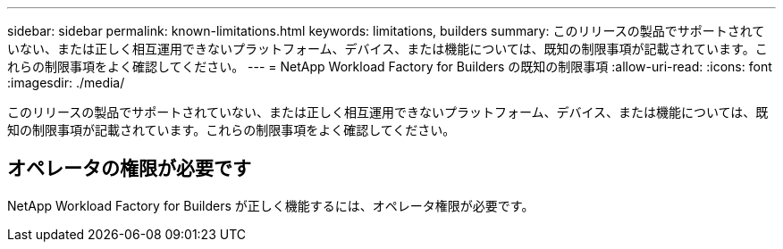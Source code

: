 ---
sidebar: sidebar 
permalink: known-limitations.html 
keywords: limitations, builders 
summary: このリリースの製品でサポートされていない、または正しく相互運用できないプラットフォーム、デバイス、または機能については、既知の制限事項が記載されています。これらの制限事項をよく確認してください。 
---
= NetApp Workload Factory for Builders の既知の制限事項
:allow-uri-read: 
:icons: font
:imagesdir: ./media/


[role="lead"]
このリリースの製品でサポートされていない、または正しく相互運用できないプラットフォーム、デバイス、または機能については、既知の制限事項が記載されています。これらの制限事項をよく確認してください。



== オペレータの権限が必要です

NetApp Workload Factory for Builders が正しく機能するには、オペレータ権限が必要です。
